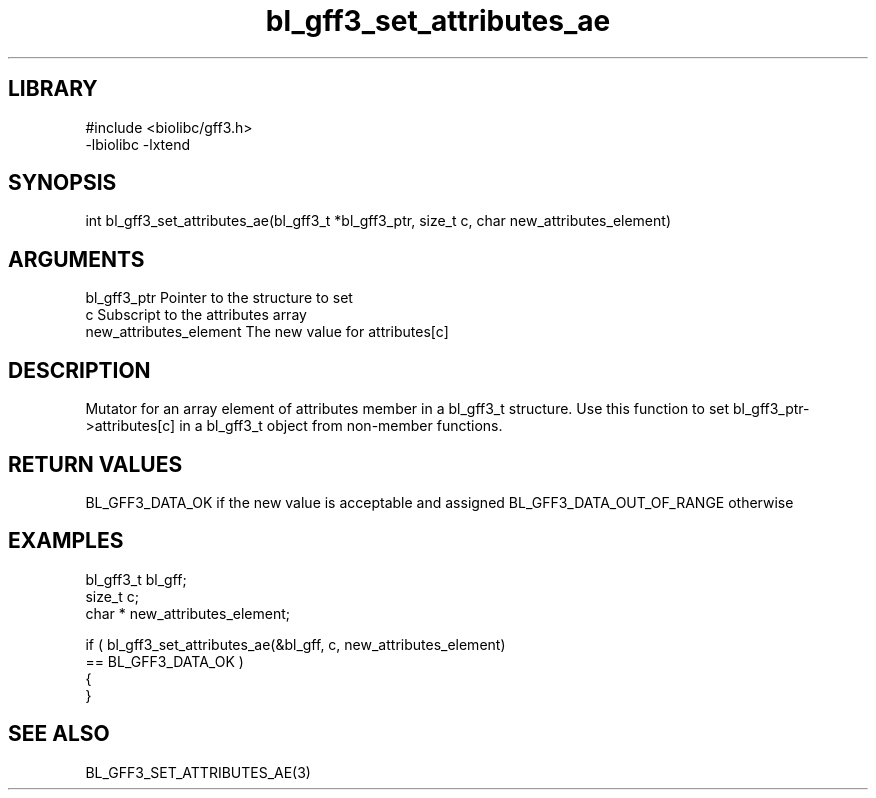 \" Generated by c2man from bl_gff3_set_attributes_ae.c
.TH bl_gff3_set_attributes_ae 3

.SH LIBRARY
\" Indicate #includes, library name, -L and -l flags
.nf
.na
#include <biolibc/gff3.h>
-lbiolibc -lxtend
.ad
.fi

\" Convention:
\" Underline anything that is typed verbatim - commands, etc.
.SH SYNOPSIS
.nf
.na
int     bl_gff3_set_attributes_ae(bl_gff3_t *bl_gff3_ptr, size_t c, char  new_attributes_element)
.ad
.fi

.SH ARGUMENTS
.nf
.na
bl_gff3_ptr      Pointer to the structure to set
c               Subscript to the attributes array
new_attributes_element The new value for attributes[c]
.ad
.fi

.SH DESCRIPTION

Mutator for an array element of attributes member in a bl_gff3_t
structure. Use this function to set bl_gff3_ptr->attributes[c]
in a bl_gff3_t object from non-member functions.

.SH RETURN VALUES

BL_GFF3_DATA_OK if the new value is acceptable and assigned
BL_GFF3_DATA_OUT_OF_RANGE otherwise

.SH EXAMPLES
.nf
.na

bl_gff3_t        bl_gff;
size_t          c;
char *          new_attributes_element;

if ( bl_gff3_set_attributes_ae(&bl_gff, c, new_attributes_element)
        == BL_GFF3_DATA_OK )
{
}
.ad
.fi

.SH SEE ALSO

BL_GFF3_SET_ATTRIBUTES_AE(3)

